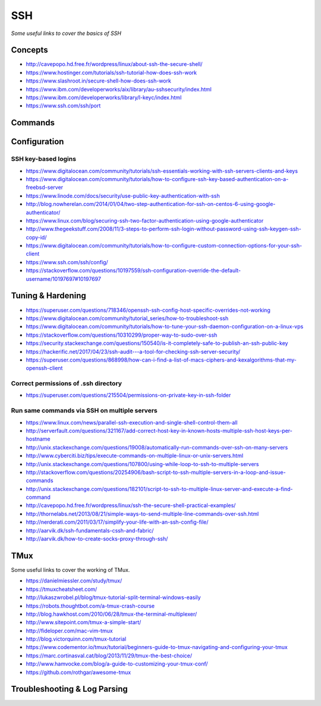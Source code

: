 ************
SSH
************

*Some useful links to cover the basics of SSH*

########
Concepts
########

- http://cavepopo.hd.free.fr/wordpress/linux/about-ssh-the-secure-shell/
   
- https://www.hostinger.com/tutorials/ssh-tutorial-how-does-ssh-work
   
- https://www.slashroot.in/secure-shell-how-does-ssh-work
   
- https://www.ibm.com/developerworks/aix/library/au-sshsecurity/index.html
   
- https://www.ibm.com/developerworks/library/l-keyc/index.html

- https://www.ssh.com/ssh/port


##########
Commands
##########


################
Configuration
################

SSH key-based logins
***********************
- https://www.digitalocean.com/community/tutorials/ssh-essentials-working-with-ssh-servers-clients-and-keys
   
- https://www.digitalocean.com/community/tutorials/how-to-configure-ssh-key-based-authentication-on-a-freebsd-server
   
- https://www.linode.com/docs/security/use-public-key-authentication-with-ssh

- http://blog.nowherelan.com/2014/01/04/two-step-authentication-for-ssh-on-centos-6-using-google-authenticator/

- https://www.linux.com/blog/securing-ssh-two-factor-authentication-using-google-authenticator

- http://www.thegeekstuff.com/2008/11/3-steps-to-perform-ssh-login-without-password-using-ssh-keygen-ssh-copy-id/

- https://www.digitalocean.com/community/tutorials/how-to-configure-custom-connection-options-for-your-ssh-client

- https://www.ssh.com/ssh/config/

- https://stackoverflow.com/questions/10197559/ssh-configuration-override-the-default-username/10197697#10197697


################################   
Tuning & Hardening
################################

- https://superuser.com/questions/718346/openssh-ssh-config-host-specific-overrides-not-working
   
- https://www.digitalocean.com/community/tutorial_series/how-to-troubleshoot-ssh
   
- https://www.digitalocean.com/community/tutorials/how-to-tune-your-ssh-daemon-configuration-on-a-linux-vps

- https://stackoverflow.com/questions/10310299/proper-way-to-sudo-over-ssh

- https://security.stackexchange.com/questions/150540/is-it-completely-safe-to-publish-an-ssh-public-key

- https://hackerific.net/2017/04/23/ssh-audit---a-tool-for-checking-ssh-server-security/

- https://superuser.com/questions/868998/how-can-i-find-a-list-of-macs-ciphers-and-kexalgorithms-that-my-openssh-client

.. image::  ../source/images/ssh-keys-ciphers-kex.png
    :width: 745px
    :align: center
    :height: 409px


Correct permissions of .ssh directory
****************************************
- https://superuser.com/questions/215504/permissions-on-private-key-in-ssh-folder

.. image::  ../source/images/ssh-dot-dir-perms.png
    :width: 744px
    :align: center
    :height: 429px


Run same commands via SSH on multiple servers
*************************************************
- https://www.linux.com/news/parallel-ssh-execution-and-single-shell-control-them-all

- http://serverfault.com/questions/321167/add-correct-host-key-in-known-hosts-multiple-ssh-host-keys-per-hostname
    
- http://unix.stackexchange.com/questions/19008/automatically-run-commands-over-ssh-on-many-servers
   
- http://www.cyberciti.biz/tips/execute-commands-on-multiple-linux-or-unix-servers.html 
   
- http://unix.stackexchange.com/questions/107800/using-while-loop-to-ssh-to-multiple-servers
   
- http://stackoverflow.com/questions/20254906/bash-script-to-ssh-multiple-servers-in-a-loop-and-issue-commands
   
- http://unix.stackexchange.com/questions/182101/script-to-ssh-to-multiple-linux-server-and-execute-a-find-command
   
- http://cavepopo.hd.free.fr/wordpress/linux/ssh-the-secure-shell-practical-examples/
   
- http://thornelabs.net/2013/08/21/simple-ways-to-send-multiple-line-commands-over-ssh.html
   
- http://nerderati.com/2011/03/17/simplify-your-life-with-an-ssh-config-file/
   
- http://aarvik.dk/ssh-fundamentals-cssh-and-fabric/
   
- http://aarvik.dk/how-to-create-socks-proxy-through-ssh/


##########
TMux
##########

Some useful links to cover the working of TMux.
   
- https://danielmiessler.com/study/tmux/

- https://tmuxcheatsheet.com/
   
- http://lukaszwrobel.pl/blog/tmux-tutorial-split-terminal-windows-easily
   
- https://robots.thoughtbot.com/a-tmux-crash-course
     
- http://blog.hawkhost.com/2010/06/28/tmux-the-terminal-multiplexer/
   
- http://www.sitepoint.com/tmux-a-simple-start/
   
- http://fideloper.com/mac-vim-tmux
   
- http://blog.victorquinn.com/tmux-tutorial
   
- https://www.codementor.io/tmux/tutorial/beginners-guide-to-tmux-navigating-and-configuring-your-tmux
   
- https://marc.cortinasval.cat/blog/2013/11/29/tmux-the-best-choice/
   
- http://www.hamvocke.com/blog/a-guide-to-customizing-your-tmux-conf/

- https://github.com/rothgar/awesome-tmux


################################   
Troubleshooting & Log Parsing
################################

